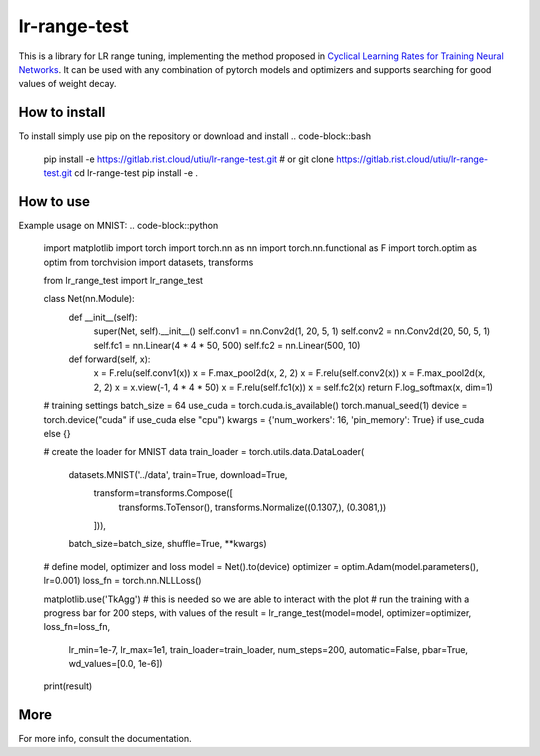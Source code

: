 lr-range-test
=============

This is a library for LR range tuning, implementing the method proposed in
`Cyclical Learning Rates for Training Neural Networks <https://arxiv.org/pdf/1506.01186.pdf>`_. It can
be used with any combination of pytorch models and optimizers and supports searching for good  values of weight decay.


How to install
--------------
To install simply use pip on the repository or download and install
.. code-block::bash
    pip install -e https://gitlab.rist.cloud/utiu/lr-range-test.git
    # or
    git clone https://gitlab.rist.cloud/utiu/lr-range-test.git
    cd lr-range-test
    pip install -e .

How to use
----------
Example usage on MNIST:
.. code-block::python
    import matplotlib
    import torch
    import torch.nn as nn
    import torch.nn.functional as F
    import torch.optim as optim
    from torchvision import datasets, transforms

    from lr_range_test import lr_range_test


    class Net(nn.Module):
        def __init__(self):
            super(Net, self).__init__()
            self.conv1 = nn.Conv2d(1, 20, 5, 1)
            self.conv2 = nn.Conv2d(20, 50, 5, 1)
            self.fc1 = nn.Linear(4 * 4 * 50, 500)
            self.fc2 = nn.Linear(500, 10)

        def forward(self, x):
            x = F.relu(self.conv1(x))
            x = F.max_pool2d(x, 2, 2)
            x = F.relu(self.conv2(x))
            x = F.max_pool2d(x, 2, 2)
            x = x.view(-1, 4 * 4 * 50)
            x = F.relu(self.fc1(x))
            x = self.fc2(x)
            return F.log_softmax(x, dim=1)

    # training settings
    batch_size = 64
    use_cuda = torch.cuda.is_available()
    torch.manual_seed(1)
    device = torch.device("cuda" if use_cuda else "cpu")
    kwargs = {'num_workers': 16, 'pin_memory': True} if use_cuda else {}

    # create the loader for MNIST data
    train_loader = torch.utils.data.DataLoader(
        datasets.MNIST('../data', train=True, download=True,
                       transform=transforms.Compose([
                           transforms.ToTensor(),
                           transforms.Normalize((0.1307,), (0.3081,))
                       ])),
        batch_size=batch_size, shuffle=True, **kwargs)

    # define model, optimizer and loss
    model = Net().to(device)
    optimizer = optim.Adam(model.parameters(), lr=0.001)
    loss_fn = torch.nn.NLLLoss()

    matplotlib.use('TkAgg')  # this is needed so we are able to interact with the plot
    # run the training with a progress bar for 200 steps, with values of the
    result = lr_range_test(model=model, optimizer=optimizer, loss_fn=loss_fn,
                           lr_min=1e-7, lr_max=1e1, train_loader=train_loader,
                           num_steps=200, automatic=False, pbar=True, wd_values=[0.0, 1e-6])
    print(result)


More
----
For more info, consult the documentation.